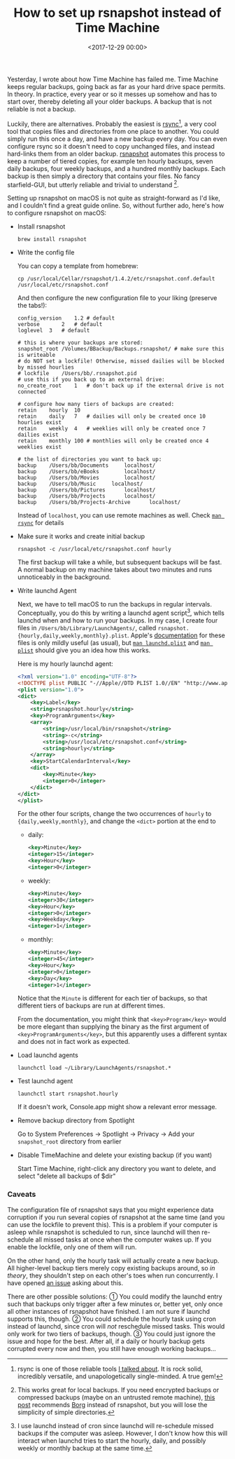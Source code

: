 #+title: How to set up rsnapshot instead of Time Machine
#+date: <2017-12-29 00:00>

Yesterday, I wrote about how Time Machine has failed me. Time Machine keeps regular backups, going back as far as your hard drive space permits. In theory. In practice, every year or so it messes up somehow and has to start over, thereby deleting all your older backups. A backup that is not reliable is not a backup.

Luckily, there are alternatives. Probably the easiest is [[https://rsync.samba.org/][rsync]][1], a very cool tool that copies files and directories from one place to another. You could simply run this once a day, and have a new backup every day. You can even configure rsync so it doesn't need to copy unchanged files, and instead hard-links them from an older backup. [[http://rsnapshot.org/][rsnapshot]] automates this process to keep a number of tiered copies, for example ten hourly backups, seven daily backups, four weekly backups, and a hundred monthly backups. Each backup is then simply a directory that contains your files. No fancy starfield-GUI, but utterly reliable and trivial to understand [2].

Setting up rsnapshot on macOS is not quite as straight-forward as I'd like, and I couldn't find a great guide online. So, without further ado, here's how to configure rsnapshot on macOS:


- Install rsnapshot

  : brew install rsnapshot

- Write the config file

  You can copy a template from homebrew:
  : cp /usr/local/Cellar/rsnapshot/1.4.2/etc/rsnapshot.conf.default /usr/local/etc/rsnapshot.conf
  And then configure the new configuration file to your liking (preserve the tabs!):

  #+begin_src config
  config_version	1.2 # default
  verbose		2   # default
  loglevel	3   # default

  # this is where your backups are stored:
  snapshot_root	/Volumes/BBackup/Backups.rsnapshot/ # make sure this is writeable
  # do NOT set a lockfile! Otherwise, missed dailies will be blocked by missed hourlies
  # lockfile	/Users/bb/.rsnapshot.pid
  # use this if you back up to an external drive:
  no_create_root	1   # don't back up if the external drive is not connected

  # configure how many tiers of backups are created:
  retain	hourly	10
  retain	daily	7   # dailies will only be created once 10 hourlies exist
  retain	weekly	4   # weeklies will only be created once 7 dailies exist
  retain	monthly	100 # monthlies will only be created once 4 weeklies exist

  # the list of directories you want to back up:
  backup	/Users/bb/Documents		localhost/
  backup	/Users/bb/eBooks		localhost/
  backup	/Users/bb/Movies		localhost/
  backup	/Users/bb/Music		localhost/
  backup	/Users/bb/Pictures		localhost/
  backup	/Users/bb/Projects		localhost/
  backup	/Users/bb/Projects-Archive		localhost/
  #+end_src

  Instead of ~localhost~, you can use remote machines as well. Check  [[https://download.samba.org/pub/rsync/rsync.html][~man rsync~]] for details

- Make sure it works and create initial backup

  : rsnapshot -c /usr/local/etc/rsnapshot.conf hourly
  The first backup will take a while, but subsequent backups will be fast. A normal backup on my machine takes about two minutes and runs unnoticeably in the background.

- Write launchd Agent

  Next, we have to tell macOS to run the backups in regular intervals. Conceptually, you do this by writing a launchd agent script[3], which tells launchd when and how to run your backups. In my case, I create four files in ~/Users/bb/Library/LaunchAgents/~, called ~rsnapshot.{hourly,daily,weekly,monthly}.plist~. Apple's [[https://developer.apple.com/library/content/documentation/MacOSX/Conceptual/BPSystemStartup/Chapters/ScheduledJobs.html][documentation]] for these files is only mildly useful (as usual), but [[https://developer.apple.com/legacy/library/documentation/Darwin/Reference/ManPages/man5/launchd.plist.5.html][~man launchd.plist~]] and [[https://developer.apple.com/legacy/library/documentation/Darwin/Reference/ManPages/man5/plist.5.html#//apple_ref/doc/man/5/plist][~man plist~]] should give you an idea how this works.

  Here is my hourly launchd agent:

  #+begin_src xml
  <?xml version="1.0" encoding="UTF-8"?>
  <!DOCTYPE plist PUBLIC "-//Apple//DTD PLIST 1.0//EN" "http://www.apple.com/DTDs/PropertyList-1.0.dtd">
  <plist version="1.0">
  <dict>
      <key>Label</key>
      <string>rsnapshot.hourly</string>
      <key>ProgramArguments</key>
      <array>
          <string>/usr/local/bin/rsnapshot</string>
          <string>-c</string>
          <string>/usr/local/etc/rsnapshot.conf</string>
          <string>hourly</string>
      </array>
      <key>StartCalendarInterval</key>
      <dict>
          <key>Minute</key>
          <integer>0</integer>
      </dict>
  </dict>
  </plist>
  #+end_src

  For the other four scripts, change the two occurrences of ~hourly~ to ~{daily,weekly,monthly}~, and change the ~<dict>~ portion at the end to

  - daily:
    #+begin_src xml
    <key>Minute</key>
    <integer>15</integer>
    <key>Hour</key>
    <integer>0</integer>
    #+end_src
  - weekly:
    #+begin_src xml
    <key>Minute</key>
    <integer>30</integer>
    <key>Hour</key>
    <integer>0</integer>
    <key>Weekday</key>
    <integer>1</integer>
    #+end_src
  - monthly:
    #+begin_src xml
    <key>Minute</key>
    <integer>45</integer>
    <key>Hour</key>
    <integer>0</integer>
    <key>Day</key>
    <integer>1</integer>
    #+end_src

  Notice that the ~Minute~ is different for each tier of backups, so that different tiers of backups are run at different times.

  From the documentation, you might think that ~<key>Program</key>~ would be more elegant than supplying the binary as the first argument of ~<key>ProgramArguments</key>~, but this apparently uses a different syntax and does not in fact work as expected.

- Load launchd agents

  : launchctl load ~/Library/LaunchAgents/rsnapshot.*

- Test launchd agent

  : launchctl start rsnapshot.hourly
  If it doesn't work, Console.app might show a relevant error message.

- Remove backup directory from Spotlight

  Go to System Preferences → Spotlight → Privacy → Add your ~snapshot_root~ directory from earlier

- Disable TimeMachine and delete your existing backup (if you want)

  Start Time Machine, right-click any directory you want to delete, and select "delete all backups of $dir"

[1] rsync is one of those reliable tools [[http://bastibe.de/2017-12-28-dropbox-timemachine-is-useless.html][I talked about]]. It is rock solid, incredibly versatile, and unapologetically single-minded. A true gem!

[2] This works great for local backups. If you need encrypted backups or compressed backups (maybe on an untrusted remote machine), [[https://www.reddit.com/r/linux/comments/42feqz/i_asked_here_for_the_optimal_backup_solution_and/czbeuby/][this post]] recommends [[https://www.borgbackup.org/][Borg]] instead of rsnapshot, but you will lose the simplicity of simple directories.

[3] I use launchd instead of cron since launchd will re-schedule missed backups if the computer was asleep. However, I don't know how this will interact when launchd tries to start the hourly, daily, and possibly weekly or monthly backup at the same time.

*** Caveats
The configuration file of rsnapshot says that you might experience data corruption if you run several copies of rsnapshot at the same time (and you can use the lockfile to prevent this). This is a problem if your computer is asleep while rsnapshot is scheduled to run, since launchd will then re-schedule all missed tasks at once when the computer wakes up. If you enable the lockfile, only one of them will run.

On the other hand, only the hourly task will actually create a new backup. All higher-level backup tiers merely copy existing backups around, so /in theory/, they shouldn't step on each other's toes when run concurrently. I have opened [[https://github.com/rsnapshot/rsnapshot/issues/200][an issue]] asking about this.

There are other possible solutions: ① You could modify the launchd entry such that backups only trigger after a few minutes or, better yet, only once all other instances of rsnapshot have finished. I am not sure if launchd supports this, though. ② You could schedule the hourly task using cron instead of launchd, since cron will /not/ reschedule missed tasks. This would only work for two tiers of backups, though. ③ You could just ignore the issue and hope for the best. After all, if a daily or hourly backup gets corrupted every now and then, you still have enough working backups...
